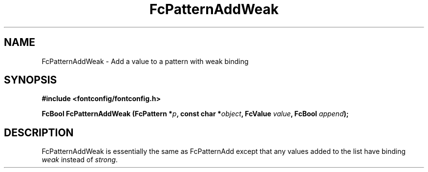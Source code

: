 .\" auto-generated by docbook2man-spec from docbook-utils package
.TH "FcPatternAddWeak" "3" "15 6月 2016" "Fontconfig 2.12.0" ""
.SH NAME
FcPatternAddWeak \- Add a value to a pattern with weak binding
.SH SYNOPSIS
.nf
\fB#include <fontconfig/fontconfig.h>
.sp
FcBool FcPatternAddWeak (FcPattern *\fIp\fB, const char *\fIobject\fB, FcValue \fIvalue\fB, FcBool \fIappend\fB);
.fi\fR
.SH "DESCRIPTION"
.PP
FcPatternAddWeak is essentially the same as FcPatternAdd except that any
values added to the list have binding \fIweak\fR instead of \fIstrong\fR\&.
